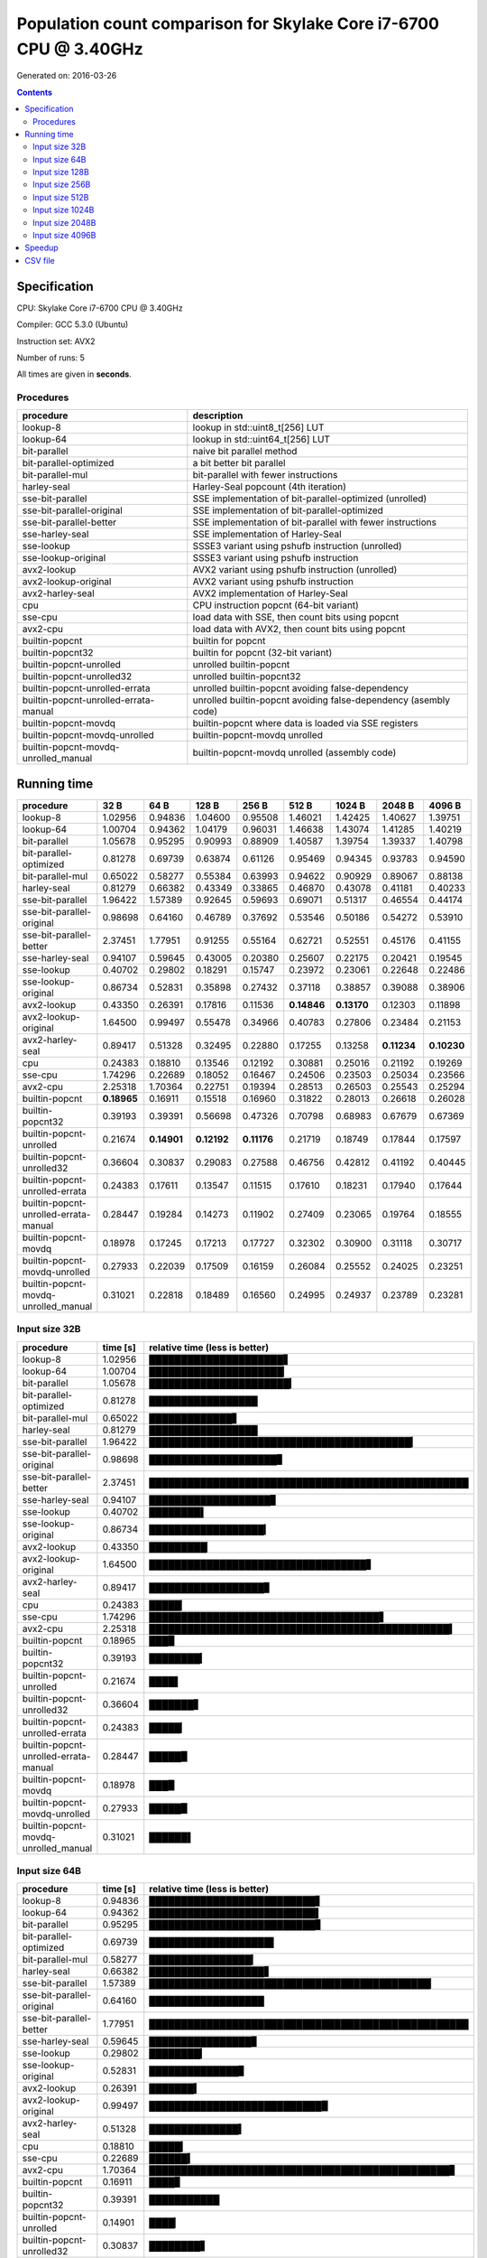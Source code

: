 ================================================================================
    Population count comparison for Skylake Core i7-6700 CPU @ 3.40GHz
================================================================================

Generated on: 2016-03-26

.. contents:: Contents


Specification
--------------------------------------------------

CPU: Skylake Core i7-6700 CPU @ 3.40GHz

Compiler: GCC 5.3.0 (Ubuntu)

Instruction set: AVX2

Number of runs: 5

All times are given in **seconds**.


Procedures
##############################

+---------------------------------------+------------------------------------------------------------------+
| procedure                             | description                                                      |
+=======================================+==================================================================+
| lookup-8                              | lookup in std::uint8_t[256] LUT                                  |
+---------------------------------------+------------------------------------------------------------------+
| lookup-64                             | lookup in std::uint64_t[256] LUT                                 |
+---------------------------------------+------------------------------------------------------------------+
| bit-parallel                          | naive bit parallel method                                        |
+---------------------------------------+------------------------------------------------------------------+
| bit-parallel-optimized                | a bit better bit parallel                                        |
+---------------------------------------+------------------------------------------------------------------+
| bit-parallel-mul                      | bit-parallel with fewer instructions                             |
+---------------------------------------+------------------------------------------------------------------+
| harley-seal                           | Harley-Seal popcount (4th iteration)                             |
+---------------------------------------+------------------------------------------------------------------+
| sse-bit-parallel                      | SSE implementation of bit-parallel-optimized (unrolled)          |
+---------------------------------------+------------------------------------------------------------------+
| sse-bit-parallel-original             | SSE implementation of bit-parallel-optimized                     |
+---------------------------------------+------------------------------------------------------------------+
| sse-bit-parallel-better               | SSE implementation of bit-parallel with fewer instructions       |
+---------------------------------------+------------------------------------------------------------------+
| sse-harley-seal                       | SSE implementation of Harley-Seal                                |
+---------------------------------------+------------------------------------------------------------------+
| sse-lookup                            | SSSE3 variant using pshufb instruction (unrolled)                |
+---------------------------------------+------------------------------------------------------------------+
| sse-lookup-original                   | SSSE3 variant using pshufb instruction                           |
+---------------------------------------+------------------------------------------------------------------+
| avx2-lookup                           | AVX2 variant using pshufb instruction (unrolled)                 |
+---------------------------------------+------------------------------------------------------------------+
| avx2-lookup-original                  | AVX2 variant using pshufb instruction                            |
+---------------------------------------+------------------------------------------------------------------+
| avx2-harley-seal                      | AVX2 implementation of Harley-Seal                               |
+---------------------------------------+------------------------------------------------------------------+
| cpu                                   | CPU instruction popcnt (64-bit variant)                          |
+---------------------------------------+------------------------------------------------------------------+
| sse-cpu                               | load data with SSE, then count bits using popcnt                 |
+---------------------------------------+------------------------------------------------------------------+
| avx2-cpu                              | load data with AVX2, then count bits using popcnt                |
+---------------------------------------+------------------------------------------------------------------+
| builtin-popcnt                        | builtin for popcnt                                               |
+---------------------------------------+------------------------------------------------------------------+
| builtin-popcnt32                      | builtin for popcnt (32-bit variant)                              |
+---------------------------------------+------------------------------------------------------------------+
| builtin-popcnt-unrolled               | unrolled builtin-popcnt                                          |
+---------------------------------------+------------------------------------------------------------------+
| builtin-popcnt-unrolled32             | unrolled builtin-popcnt32                                        |
+---------------------------------------+------------------------------------------------------------------+
| builtin-popcnt-unrolled-errata        | unrolled builtin-popcnt avoiding false-dependency                |
+---------------------------------------+------------------------------------------------------------------+
| builtin-popcnt-unrolled-errata-manual | unrolled builtin-popcnt avoiding false-dependency (asembly code) |
+---------------------------------------+------------------------------------------------------------------+
| builtin-popcnt-movdq                  | builtin-popcnt where data is loaded via SSE registers            |
+---------------------------------------+------------------------------------------------------------------+
| builtin-popcnt-movdq-unrolled         | builtin-popcnt-movdq unrolled                                    |
+---------------------------------------+------------------------------------------------------------------+
| builtin-popcnt-movdq-unrolled_manual  | builtin-popcnt-movdq unrolled (assembly code)                    |
+---------------------------------------+------------------------------------------------------------------+


Running time
--------------------------------------------------

+---------------------------------------+-------------+-------------+-------------+-------------+-------------+-------------+-------------+-------------+
| procedure                             | 32 B        | 64 B        | 128 B       | 256 B       | 512 B       | 1024 B      | 2048 B      | 4096 B      |
+=======================================+=============+=============+=============+=============+=============+=============+=============+=============+
| lookup-8                              | 1.02956     | 0.94836     | 1.04600     | 0.95508     | 1.46021     | 1.42425     | 1.40627     | 1.39751     |
+---------------------------------------+-------------+-------------+-------------+-------------+-------------+-------------+-------------+-------------+
| lookup-64                             | 1.00704     | 0.94362     | 1.04179     | 0.96031     | 1.46638     | 1.43074     | 1.41285     | 1.40219     |
+---------------------------------------+-------------+-------------+-------------+-------------+-------------+-------------+-------------+-------------+
| bit-parallel                          | 1.05678     | 0.95295     | 0.90993     | 0.88909     | 1.40587     | 1.39754     | 1.39337     | 1.40798     |
+---------------------------------------+-------------+-------------+-------------+-------------+-------------+-------------+-------------+-------------+
| bit-parallel-optimized                | 0.81278     | 0.69739     | 0.63874     | 0.61126     | 0.95469     | 0.94345     | 0.93783     | 0.94590     |
+---------------------------------------+-------------+-------------+-------------+-------------+-------------+-------------+-------------+-------------+
| bit-parallel-mul                      | 0.65022     | 0.58277     | 0.55384     | 0.63993     | 0.94622     | 0.90929     | 0.89067     | 0.88138     |
+---------------------------------------+-------------+-------------+-------------+-------------+-------------+-------------+-------------+-------------+
| harley-seal                           | 0.81279     | 0.66382     | 0.43349     | 0.33865     | 0.46870     | 0.43078     | 0.41181     | 0.40233     |
+---------------------------------------+-------------+-------------+-------------+-------------+-------------+-------------+-------------+-------------+
| sse-bit-parallel                      | 1.96422     | 1.57389     | 0.92645     | 0.59693     | 0.69071     | 0.51317     | 0.46554     | 0.44174     |
+---------------------------------------+-------------+-------------+-------------+-------------+-------------+-------------+-------------+-------------+
| sse-bit-parallel-original             | 0.98698     | 0.64160     | 0.46789     | 0.37692     | 0.53546     | 0.50186     | 0.54272     | 0.53910     |
+---------------------------------------+-------------+-------------+-------------+-------------+-------------+-------------+-------------+-------------+
| sse-bit-parallel-better               | 2.37451     | 1.77951     | 0.91255     | 0.55164     | 0.62721     | 0.52551     | 0.45176     | 0.41155     |
+---------------------------------------+-------------+-------------+-------------+-------------+-------------+-------------+-------------+-------------+
| sse-harley-seal                       | 0.94107     | 0.59645     | 0.43005     | 0.20380     | 0.25607     | 0.22175     | 0.20421     | 0.19545     |
+---------------------------------------+-------------+-------------+-------------+-------------+-------------+-------------+-------------+-------------+
| sse-lookup                            | 0.40702     | 0.29802     | 0.18291     | 0.15747     | 0.23972     | 0.23061     | 0.22648     | 0.22486     |
+---------------------------------------+-------------+-------------+-------------+-------------+-------------+-------------+-------------+-------------+
| sse-lookup-original                   | 0.86734     | 0.52831     | 0.35898     | 0.27432     | 0.37118     | 0.38857     | 0.39088     | 0.38906     |
+---------------------------------------+-------------+-------------+-------------+-------------+-------------+-------------+-------------+-------------+
| avx2-lookup                           | 0.43350     | 0.26391     | 0.17816     | 0.11536     | **0.14846** | **0.13170** | 0.12303     | 0.11898     |
+---------------------------------------+-------------+-------------+-------------+-------------+-------------+-------------+-------------+-------------+
| avx2-lookup-original                  | 1.64500     | 0.99497     | 0.55478     | 0.34966     | 0.40783     | 0.27806     | 0.23484     | 0.21153     |
+---------------------------------------+-------------+-------------+-------------+-------------+-------------+-------------+-------------+-------------+
| avx2-harley-seal                      | 0.89417     | 0.51328     | 0.32495     | 0.22880     | 0.17255     | 0.13258     | **0.11234** | **0.10230** |
+---------------------------------------+-------------+-------------+-------------+-------------+-------------+-------------+-------------+-------------+
| cpu                                   | 0.24383     | 0.18810     | 0.13546     | 0.12192     | 0.30881     | 0.25016     | 0.21192     | 0.19269     |
+---------------------------------------+-------------+-------------+-------------+-------------+-------------+-------------+-------------+-------------+
| sse-cpu                               | 1.74296     | 0.22689     | 0.18052     | 0.16467     | 0.24506     | 0.23503     | 0.25034     | 0.23566     |
+---------------------------------------+-------------+-------------+-------------+-------------+-------------+-------------+-------------+-------------+
| avx2-cpu                              | 2.25318     | 1.70364     | 0.22751     | 0.19394     | 0.28513     | 0.26503     | 0.25543     | 0.25294     |
+---------------------------------------+-------------+-------------+-------------+-------------+-------------+-------------+-------------+-------------+
| builtin-popcnt                        | **0.18965** | 0.16911     | 0.15518     | 0.16960     | 0.31822     | 0.28013     | 0.26618     | 0.26028     |
+---------------------------------------+-------------+-------------+-------------+-------------+-------------+-------------+-------------+-------------+
| builtin-popcnt32                      | 0.39193     | 0.39391     | 0.56698     | 0.47326     | 0.70798     | 0.68983     | 0.67679     | 0.67369     |
+---------------------------------------+-------------+-------------+-------------+-------------+-------------+-------------+-------------+-------------+
| builtin-popcnt-unrolled               | 0.21674     | **0.14901** | **0.12192** | **0.11176** | 0.21719     | 0.18749     | 0.17844     | 0.17597     |
+---------------------------------------+-------------+-------------+-------------+-------------+-------------+-------------+-------------+-------------+
| builtin-popcnt-unrolled32             | 0.36604     | 0.30837     | 0.29083     | 0.27588     | 0.46756     | 0.42812     | 0.41192     | 0.40445     |
+---------------------------------------+-------------+-------------+-------------+-------------+-------------+-------------+-------------+-------------+
| builtin-popcnt-unrolled-errata        | 0.24383     | 0.17611     | 0.13547     | 0.11515     | 0.17610     | 0.18231     | 0.17940     | 0.17644     |
+---------------------------------------+-------------+-------------+-------------+-------------+-------------+-------------+-------------+-------------+
| builtin-popcnt-unrolled-errata-manual | 0.28447     | 0.19284     | 0.14273     | 0.11902     | 0.27409     | 0.23065     | 0.19764     | 0.18555     |
+---------------------------------------+-------------+-------------+-------------+-------------+-------------+-------------+-------------+-------------+
| builtin-popcnt-movdq                  | 0.18978     | 0.17245     | 0.17213     | 0.17727     | 0.32302     | 0.30900     | 0.31118     | 0.30717     |
+---------------------------------------+-------------+-------------+-------------+-------------+-------------+-------------+-------------+-------------+
| builtin-popcnt-movdq-unrolled         | 0.27933     | 0.22039     | 0.17509     | 0.16159     | 0.26084     | 0.25552     | 0.24025     | 0.23251     |
+---------------------------------------+-------------+-------------+-------------+-------------+-------------+-------------+-------------+-------------+
| builtin-popcnt-movdq-unrolled_manual  | 0.31021     | 0.22818     | 0.18489     | 0.16560     | 0.24995     | 0.24937     | 0.23789     | 0.23281     |
+---------------------------------------+-------------+-------------+-------------+-------------+-------------+-------------+-------------+-------------+



Input size 32B
###########################################################

+---------------------------------------+----------+----------------------------------------------------+
| procedure                             | time [s] | relative time (less is better)                     |
+=======================================+==========+====================================================+
| lookup-8                              | 1.02956  | █████████████████████▋                             |
+---------------------------------------+----------+----------------------------------------------------+
| lookup-64                             | 1.00704  | █████████████████████▏                             |
+---------------------------------------+----------+----------------------------------------------------+
| bit-parallel                          | 1.05678  | ██████████████████████▎                            |
+---------------------------------------+----------+----------------------------------------------------+
| bit-parallel-optimized                | 0.81278  | █████████████████                                  |
+---------------------------------------+----------+----------------------------------------------------+
| bit-parallel-mul                      | 0.65022  | █████████████▋                                     |
+---------------------------------------+----------+----------------------------------------------------+
| harley-seal                           | 0.81279  | █████████████████                                  |
+---------------------------------------+----------+----------------------------------------------------+
| sse-bit-parallel                      | 1.96422  | █████████████████████████████████████████▎         |
+---------------------------------------+----------+----------------------------------------------------+
| sse-bit-parallel-original             | 0.98698  | ████████████████████▊                              |
+---------------------------------------+----------+----------------------------------------------------+
| sse-bit-parallel-better               | 2.37451  | ██████████████████████████████████████████████████ |
+---------------------------------------+----------+----------------------------------------------------+
| sse-harley-seal                       | 0.94107  | ███████████████████▊                               |
+---------------------------------------+----------+----------------------------------------------------+
| sse-lookup                            | 0.40702  | ████████▌                                          |
+---------------------------------------+----------+----------------------------------------------------+
| sse-lookup-original                   | 0.86734  | ██████████████████▎                                |
+---------------------------------------+----------+----------------------------------------------------+
| avx2-lookup                           | 0.43350  | █████████▏                                         |
+---------------------------------------+----------+----------------------------------------------------+
| avx2-lookup-original                  | 1.64500  | ██████████████████████████████████▋                |
+---------------------------------------+----------+----------------------------------------------------+
| avx2-harley-seal                      | 0.89417  | ██████████████████▊                                |
+---------------------------------------+----------+----------------------------------------------------+
| cpu                                   | 0.24383  | █████▏                                             |
+---------------------------------------+----------+----------------------------------------------------+
| sse-cpu                               | 1.74296  | ████████████████████████████████████▋              |
+---------------------------------------+----------+----------------------------------------------------+
| avx2-cpu                              | 2.25318  | ███████████████████████████████████████████████▍   |
+---------------------------------------+----------+----------------------------------------------------+
| builtin-popcnt                        | 0.18965  | ███▉                                               |
+---------------------------------------+----------+----------------------------------------------------+
| builtin-popcnt32                      | 0.39193  | ████████▎                                          |
+---------------------------------------+----------+----------------------------------------------------+
| builtin-popcnt-unrolled               | 0.21674  | ████▌                                              |
+---------------------------------------+----------+----------------------------------------------------+
| builtin-popcnt-unrolled32             | 0.36604  | ███████▋                                           |
+---------------------------------------+----------+----------------------------------------------------+
| builtin-popcnt-unrolled-errata        | 0.24383  | █████▏                                             |
+---------------------------------------+----------+----------------------------------------------------+
| builtin-popcnt-unrolled-errata-manual | 0.28447  | █████▉                                             |
+---------------------------------------+----------+----------------------------------------------------+
| builtin-popcnt-movdq                  | 0.18978  | ███▉                                               |
+---------------------------------------+----------+----------------------------------------------------+
| builtin-popcnt-movdq-unrolled         | 0.27933  | █████▉                                             |
+---------------------------------------+----------+----------------------------------------------------+
| builtin-popcnt-movdq-unrolled_manual  | 0.31021  | ██████▌                                            |
+---------------------------------------+----------+----------------------------------------------------+



Input size 64B
###########################################################

+---------------------------------------+----------+----------------------------------------------------+
| procedure                             | time [s] | relative time (less is better)                     |
+=======================================+==========+====================================================+
| lookup-8                              | 0.94836  | ██████████████████████████▋                        |
+---------------------------------------+----------+----------------------------------------------------+
| lookup-64                             | 0.94362  | ██████████████████████████▌                        |
+---------------------------------------+----------+----------------------------------------------------+
| bit-parallel                          | 0.95295  | ██████████████████████████▊                        |
+---------------------------------------+----------+----------------------------------------------------+
| bit-parallel-optimized                | 0.69739  | ███████████████████▌                               |
+---------------------------------------+----------+----------------------------------------------------+
| bit-parallel-mul                      | 0.58277  | ████████████████▎                                  |
+---------------------------------------+----------+----------------------------------------------------+
| harley-seal                           | 0.66382  | ██████████████████▋                                |
+---------------------------------------+----------+----------------------------------------------------+
| sse-bit-parallel                      | 1.57389  | ████████████████████████████████████████████▏      |
+---------------------------------------+----------+----------------------------------------------------+
| sse-bit-parallel-original             | 0.64160  | ██████████████████                                 |
+---------------------------------------+----------+----------------------------------------------------+
| sse-bit-parallel-better               | 1.77951  | ██████████████████████████████████████████████████ |
+---------------------------------------+----------+----------------------------------------------------+
| sse-harley-seal                       | 0.59645  | ████████████████▊                                  |
+---------------------------------------+----------+----------------------------------------------------+
| sse-lookup                            | 0.29802  | ████████▎                                          |
+---------------------------------------+----------+----------------------------------------------------+
| sse-lookup-original                   | 0.52831  | ██████████████▊                                    |
+---------------------------------------+----------+----------------------------------------------------+
| avx2-lookup                           | 0.26391  | ███████▍                                           |
+---------------------------------------+----------+----------------------------------------------------+
| avx2-lookup-original                  | 0.99497  | ███████████████████████████▉                       |
+---------------------------------------+----------+----------------------------------------------------+
| avx2-harley-seal                      | 0.51328  | ██████████████▍                                    |
+---------------------------------------+----------+----------------------------------------------------+
| cpu                                   | 0.18810  | █████▎                                             |
+---------------------------------------+----------+----------------------------------------------------+
| sse-cpu                               | 0.22689  | ██████▍                                            |
+---------------------------------------+----------+----------------------------------------------------+
| avx2-cpu                              | 1.70364  | ███████████████████████████████████████████████▊   |
+---------------------------------------+----------+----------------------------------------------------+
| builtin-popcnt                        | 0.16911  | ████▊                                              |
+---------------------------------------+----------+----------------------------------------------------+
| builtin-popcnt32                      | 0.39391  | ███████████                                        |
+---------------------------------------+----------+----------------------------------------------------+
| builtin-popcnt-unrolled               | 0.14901  | ████▏                                              |
+---------------------------------------+----------+----------------------------------------------------+
| builtin-popcnt-unrolled32             | 0.30837  | ████████▋                                          |
+---------------------------------------+----------+----------------------------------------------------+
| builtin-popcnt-unrolled-errata        | 0.17611  | ████▉                                              |
+---------------------------------------+----------+----------------------------------------------------+
| builtin-popcnt-unrolled-errata-manual | 0.19284  | █████▍                                             |
+---------------------------------------+----------+----------------------------------------------------+
| builtin-popcnt-movdq                  | 0.17245  | ████▊                                              |
+---------------------------------------+----------+----------------------------------------------------+
| builtin-popcnt-movdq-unrolled         | 0.22039  | ██████▏                                            |
+---------------------------------------+----------+----------------------------------------------------+
| builtin-popcnt-movdq-unrolled_manual  | 0.22818  | ██████▍                                            |
+---------------------------------------+----------+----------------------------------------------------+



Input size 128B
###########################################################

+---------------------------------------+----------+----------------------------------------------------+
| procedure                             | time [s] | relative time (less is better)                     |
+=======================================+==========+====================================================+
| lookup-8                              | 1.04600  | ██████████████████████████████████████████████████ |
+---------------------------------------+----------+----------------------------------------------------+
| lookup-64                             | 1.04179  | █████████████████████████████████████████████████▊ |
+---------------------------------------+----------+----------------------------------------------------+
| bit-parallel                          | 0.90993  | ███████████████████████████████████████████▍       |
+---------------------------------------+----------+----------------------------------------------------+
| bit-parallel-optimized                | 0.63874  | ██████████████████████████████▌                    |
+---------------------------------------+----------+----------------------------------------------------+
| bit-parallel-mul                      | 0.55384  | ██████████████████████████▍                        |
+---------------------------------------+----------+----------------------------------------------------+
| harley-seal                           | 0.43349  | ████████████████████▋                              |
+---------------------------------------+----------+----------------------------------------------------+
| sse-bit-parallel                      | 0.92645  | ████████████████████████████████████████████▎      |
+---------------------------------------+----------+----------------------------------------------------+
| sse-bit-parallel-original             | 0.46789  | ██████████████████████▎                            |
+---------------------------------------+----------+----------------------------------------------------+
| sse-bit-parallel-better               | 0.91255  | ███████████████████████████████████████████▌       |
+---------------------------------------+----------+----------------------------------------------------+
| sse-harley-seal                       | 0.43005  | ████████████████████▌                              |
+---------------------------------------+----------+----------------------------------------------------+
| sse-lookup                            | 0.18291  | ████████▋                                          |
+---------------------------------------+----------+----------------------------------------------------+
| sse-lookup-original                   | 0.35898  | █████████████████▏                                 |
+---------------------------------------+----------+----------------------------------------------------+
| avx2-lookup                           | 0.17816  | ████████▌                                          |
+---------------------------------------+----------+----------------------------------------------------+
| avx2-lookup-original                  | 0.55478  | ██████████████████████████▌                        |
+---------------------------------------+----------+----------------------------------------------------+
| avx2-harley-seal                      | 0.32495  | ███████████████▌                                   |
+---------------------------------------+----------+----------------------------------------------------+
| cpu                                   | 0.13546  | ██████▍                                            |
+---------------------------------------+----------+----------------------------------------------------+
| sse-cpu                               | 0.18052  | ████████▋                                          |
+---------------------------------------+----------+----------------------------------------------------+
| avx2-cpu                              | 0.22751  | ██████████▉                                        |
+---------------------------------------+----------+----------------------------------------------------+
| builtin-popcnt                        | 0.15518  | ███████▍                                           |
+---------------------------------------+----------+----------------------------------------------------+
| builtin-popcnt32                      | 0.56698  | ███████████████████████████                        |
+---------------------------------------+----------+----------------------------------------------------+
| builtin-popcnt-unrolled               | 0.12192  | █████▊                                             |
+---------------------------------------+----------+----------------------------------------------------+
| builtin-popcnt-unrolled32             | 0.29083  | █████████████▉                                     |
+---------------------------------------+----------+----------------------------------------------------+
| builtin-popcnt-unrolled-errata        | 0.13547  | ██████▍                                            |
+---------------------------------------+----------+----------------------------------------------------+
| builtin-popcnt-unrolled-errata-manual | 0.14273  | ██████▊                                            |
+---------------------------------------+----------+----------------------------------------------------+
| builtin-popcnt-movdq                  | 0.17213  | ████████▏                                          |
+---------------------------------------+----------+----------------------------------------------------+
| builtin-popcnt-movdq-unrolled         | 0.17509  | ████████▎                                          |
+---------------------------------------+----------+----------------------------------------------------+
| builtin-popcnt-movdq-unrolled_manual  | 0.18489  | ████████▊                                          |
+---------------------------------------+----------+----------------------------------------------------+



Input size 256B
###########################################################

+---------------------------------------+----------+----------------------------------------------------+
| procedure                             | time [s] | relative time (less is better)                     |
+=======================================+==========+====================================================+
| lookup-8                              | 0.95508  | █████████████████████████████████████████████████▋ |
+---------------------------------------+----------+----------------------------------------------------+
| lookup-64                             | 0.96031  | ██████████████████████████████████████████████████ |
+---------------------------------------+----------+----------------------------------------------------+
| bit-parallel                          | 0.88909  | ██████████████████████████████████████████████▎    |
+---------------------------------------+----------+----------------------------------------------------+
| bit-parallel-optimized                | 0.61126  | ███████████████████████████████▊                   |
+---------------------------------------+----------+----------------------------------------------------+
| bit-parallel-mul                      | 0.63993  | █████████████████████████████████▎                 |
+---------------------------------------+----------+----------------------------------------------------+
| harley-seal                           | 0.33865  | █████████████████▋                                 |
+---------------------------------------+----------+----------------------------------------------------+
| sse-bit-parallel                      | 0.59693  | ███████████████████████████████                    |
+---------------------------------------+----------+----------------------------------------------------+
| sse-bit-parallel-original             | 0.37692  | ███████████████████▋                               |
+---------------------------------------+----------+----------------------------------------------------+
| sse-bit-parallel-better               | 0.55164  | ████████████████████████████▋                      |
+---------------------------------------+----------+----------------------------------------------------+
| sse-harley-seal                       | 0.20380  | ██████████▌                                        |
+---------------------------------------+----------+----------------------------------------------------+
| sse-lookup                            | 0.15747  | ████████▏                                          |
+---------------------------------------+----------+----------------------------------------------------+
| sse-lookup-original                   | 0.27432  | ██████████████▎                                    |
+---------------------------------------+----------+----------------------------------------------------+
| avx2-lookup                           | 0.11536  | ██████                                             |
+---------------------------------------+----------+----------------------------------------------------+
| avx2-lookup-original                  | 0.34966  | ██████████████████▏                                |
+---------------------------------------+----------+----------------------------------------------------+
| avx2-harley-seal                      | 0.22880  | ███████████▉                                       |
+---------------------------------------+----------+----------------------------------------------------+
| cpu                                   | 0.12192  | ██████▎                                            |
+---------------------------------------+----------+----------------------------------------------------+
| sse-cpu                               | 0.16467  | ████████▌                                          |
+---------------------------------------+----------+----------------------------------------------------+
| avx2-cpu                              | 0.19394  | ██████████                                         |
+---------------------------------------+----------+----------------------------------------------------+
| builtin-popcnt                        | 0.16960  | ████████▊                                          |
+---------------------------------------+----------+----------------------------------------------------+
| builtin-popcnt32                      | 0.47326  | ████████████████████████▋                          |
+---------------------------------------+----------+----------------------------------------------------+
| builtin-popcnt-unrolled               | 0.11176  | █████▊                                             |
+---------------------------------------+----------+----------------------------------------------------+
| builtin-popcnt-unrolled32             | 0.27588  | ██████████████▎                                    |
+---------------------------------------+----------+----------------------------------------------------+
| builtin-popcnt-unrolled-errata        | 0.11515  | █████▉                                             |
+---------------------------------------+----------+----------------------------------------------------+
| builtin-popcnt-unrolled-errata-manual | 0.11902  | ██████▏                                            |
+---------------------------------------+----------+----------------------------------------------------+
| builtin-popcnt-movdq                  | 0.17727  | █████████▏                                         |
+---------------------------------------+----------+----------------------------------------------------+
| builtin-popcnt-movdq-unrolled         | 0.16159  | ████████▍                                          |
+---------------------------------------+----------+----------------------------------------------------+
| builtin-popcnt-movdq-unrolled_manual  | 0.16560  | ████████▌                                          |
+---------------------------------------+----------+----------------------------------------------------+



Input size 512B
###########################################################

+---------------------------------------+----------+----------------------------------------------------+
| procedure                             | time [s] | relative time (less is better)                     |
+=======================================+==========+====================================================+
| lookup-8                              | 1.46021  | █████████████████████████████████████████████████▊ |
+---------------------------------------+----------+----------------------------------------------------+
| lookup-64                             | 1.46638  | ██████████████████████████████████████████████████ |
+---------------------------------------+----------+----------------------------------------------------+
| bit-parallel                          | 1.40587  | ███████████████████████████████████████████████▉   |
+---------------------------------------+----------+----------------------------------------------------+
| bit-parallel-optimized                | 0.95469  | ████████████████████████████████▌                  |
+---------------------------------------+----------+----------------------------------------------------+
| bit-parallel-mul                      | 0.94622  | ████████████████████████████████▎                  |
+---------------------------------------+----------+----------------------------------------------------+
| harley-seal                           | 0.46870  | ███████████████▉                                   |
+---------------------------------------+----------+----------------------------------------------------+
| sse-bit-parallel                      | 0.69071  | ███████████████████████▌                           |
+---------------------------------------+----------+----------------------------------------------------+
| sse-bit-parallel-original             | 0.53546  | ██████████████████▎                                |
+---------------------------------------+----------+----------------------------------------------------+
| sse-bit-parallel-better               | 0.62721  | █████████████████████▍                             |
+---------------------------------------+----------+----------------------------------------------------+
| sse-harley-seal                       | 0.25607  | ████████▋                                          |
+---------------------------------------+----------+----------------------------------------------------+
| sse-lookup                            | 0.23972  | ████████▏                                          |
+---------------------------------------+----------+----------------------------------------------------+
| sse-lookup-original                   | 0.37118  | ████████████▋                                      |
+---------------------------------------+----------+----------------------------------------------------+
| avx2-lookup                           | 0.14846  | █████                                              |
+---------------------------------------+----------+----------------------------------------------------+
| avx2-lookup-original                  | 0.40783  | █████████████▉                                     |
+---------------------------------------+----------+----------------------------------------------------+
| avx2-harley-seal                      | 0.17255  | █████▉                                             |
+---------------------------------------+----------+----------------------------------------------------+
| cpu                                   | 0.30881  | ██████████▌                                        |
+---------------------------------------+----------+----------------------------------------------------+
| sse-cpu                               | 0.24506  | ████████▎                                          |
+---------------------------------------+----------+----------------------------------------------------+
| avx2-cpu                              | 0.28513  | █████████▋                                         |
+---------------------------------------+----------+----------------------------------------------------+
| builtin-popcnt                        | 0.31822  | ██████████▊                                        |
+---------------------------------------+----------+----------------------------------------------------+
| builtin-popcnt32                      | 0.70798  | ████████████████████████▏                          |
+---------------------------------------+----------+----------------------------------------------------+
| builtin-popcnt-unrolled               | 0.21719  | ███████▍                                           |
+---------------------------------------+----------+----------------------------------------------------+
| builtin-popcnt-unrolled32             | 0.46756  | ███████████████▉                                   |
+---------------------------------------+----------+----------------------------------------------------+
| builtin-popcnt-unrolled-errata        | 0.17610  | ██████                                             |
+---------------------------------------+----------+----------------------------------------------------+
| builtin-popcnt-unrolled-errata-manual | 0.27409  | █████████▎                                         |
+---------------------------------------+----------+----------------------------------------------------+
| builtin-popcnt-movdq                  | 0.32302  | ███████████                                        |
+---------------------------------------+----------+----------------------------------------------------+
| builtin-popcnt-movdq-unrolled         | 0.26084  | ████████▉                                          |
+---------------------------------------+----------+----------------------------------------------------+
| builtin-popcnt-movdq-unrolled_manual  | 0.24995  | ████████▌                                          |
+---------------------------------------+----------+----------------------------------------------------+



Input size 1024B
###########################################################

+---------------------------------------+----------+----------------------------------------------------+
| procedure                             | time [s] | relative time (less is better)                     |
+=======================================+==========+====================================================+
| lookup-8                              | 1.42425  | █████████████████████████████████████████████████▊ |
+---------------------------------------+----------+----------------------------------------------------+
| lookup-64                             | 1.43074  | ██████████████████████████████████████████████████ |
+---------------------------------------+----------+----------------------------------------------------+
| bit-parallel                          | 1.39754  | ████████████████████████████████████████████████▊  |
+---------------------------------------+----------+----------------------------------------------------+
| bit-parallel-optimized                | 0.94345  | ████████████████████████████████▉                  |
+---------------------------------------+----------+----------------------------------------------------+
| bit-parallel-mul                      | 0.90929  | ███████████████████████████████▊                   |
+---------------------------------------+----------+----------------------------------------------------+
| harley-seal                           | 0.43078  | ███████████████                                    |
+---------------------------------------+----------+----------------------------------------------------+
| sse-bit-parallel                      | 0.51317  | █████████████████▉                                 |
+---------------------------------------+----------+----------------------------------------------------+
| sse-bit-parallel-original             | 0.50186  | █████████████████▌                                 |
+---------------------------------------+----------+----------------------------------------------------+
| sse-bit-parallel-better               | 0.52551  | ██████████████████▎                                |
+---------------------------------------+----------+----------------------------------------------------+
| sse-harley-seal                       | 0.22175  | ███████▋                                           |
+---------------------------------------+----------+----------------------------------------------------+
| sse-lookup                            | 0.23061  | ████████                                           |
+---------------------------------------+----------+----------------------------------------------------+
| sse-lookup-original                   | 0.38857  | █████████████▌                                     |
+---------------------------------------+----------+----------------------------------------------------+
| avx2-lookup                           | 0.13170  | ████▌                                              |
+---------------------------------------+----------+----------------------------------------------------+
| avx2-lookup-original                  | 0.27806  | █████████▋                                         |
+---------------------------------------+----------+----------------------------------------------------+
| avx2-harley-seal                      | 0.13258  | ████▋                                              |
+---------------------------------------+----------+----------------------------------------------------+
| cpu                                   | 0.25016  | ████████▋                                          |
+---------------------------------------+----------+----------------------------------------------------+
| sse-cpu                               | 0.23503  | ████████▏                                          |
+---------------------------------------+----------+----------------------------------------------------+
| avx2-cpu                              | 0.26503  | █████████▎                                         |
+---------------------------------------+----------+----------------------------------------------------+
| builtin-popcnt                        | 0.28013  | █████████▊                                         |
+---------------------------------------+----------+----------------------------------------------------+
| builtin-popcnt32                      | 0.68983  | ████████████████████████                           |
+---------------------------------------+----------+----------------------------------------------------+
| builtin-popcnt-unrolled               | 0.18749  | ██████▌                                            |
+---------------------------------------+----------+----------------------------------------------------+
| builtin-popcnt-unrolled32             | 0.42812  | ██████████████▉                                    |
+---------------------------------------+----------+----------------------------------------------------+
| builtin-popcnt-unrolled-errata        | 0.18231  | ██████▎                                            |
+---------------------------------------+----------+----------------------------------------------------+
| builtin-popcnt-unrolled-errata-manual | 0.23065  | ████████                                           |
+---------------------------------------+----------+----------------------------------------------------+
| builtin-popcnt-movdq                  | 0.30900  | ██████████▊                                        |
+---------------------------------------+----------+----------------------------------------------------+
| builtin-popcnt-movdq-unrolled         | 0.25552  | ████████▉                                          |
+---------------------------------------+----------+----------------------------------------------------+
| builtin-popcnt-movdq-unrolled_manual  | 0.24937  | ████████▋                                          |
+---------------------------------------+----------+----------------------------------------------------+



Input size 2048B
###########################################################

+---------------------------------------+----------+----------------------------------------------------+
| procedure                             | time [s] | relative time (less is better)                     |
+=======================================+==========+====================================================+
| lookup-8                              | 1.40627  | █████████████████████████████████████████████████▊ |
+---------------------------------------+----------+----------------------------------------------------+
| lookup-64                             | 1.41285  | ██████████████████████████████████████████████████ |
+---------------------------------------+----------+----------------------------------------------------+
| bit-parallel                          | 1.39337  | █████████████████████████████████████████████████▎ |
+---------------------------------------+----------+----------------------------------------------------+
| bit-parallel-optimized                | 0.93783  | █████████████████████████████████▏                 |
+---------------------------------------+----------+----------------------------------------------------+
| bit-parallel-mul                      | 0.89067  | ███████████████████████████████▌                   |
+---------------------------------------+----------+----------------------------------------------------+
| harley-seal                           | 0.41181  | ██████████████▌                                    |
+---------------------------------------+----------+----------------------------------------------------+
| sse-bit-parallel                      | 0.46554  | ████████████████▍                                  |
+---------------------------------------+----------+----------------------------------------------------+
| sse-bit-parallel-original             | 0.54272  | ███████████████████▏                               |
+---------------------------------------+----------+----------------------------------------------------+
| sse-bit-parallel-better               | 0.45176  | ███████████████▉                                   |
+---------------------------------------+----------+----------------------------------------------------+
| sse-harley-seal                       | 0.20421  | ███████▏                                           |
+---------------------------------------+----------+----------------------------------------------------+
| sse-lookup                            | 0.22648  | ████████                                           |
+---------------------------------------+----------+----------------------------------------------------+
| sse-lookup-original                   | 0.39088  | █████████████▊                                     |
+---------------------------------------+----------+----------------------------------------------------+
| avx2-lookup                           | 0.12303  | ████▎                                              |
+---------------------------------------+----------+----------------------------------------------------+
| avx2-lookup-original                  | 0.23484  | ████████▎                                          |
+---------------------------------------+----------+----------------------------------------------------+
| avx2-harley-seal                      | 0.11234  | ███▉                                               |
+---------------------------------------+----------+----------------------------------------------------+
| cpu                                   | 0.21192  | ███████▍                                           |
+---------------------------------------+----------+----------------------------------------------------+
| sse-cpu                               | 0.25034  | ████████▊                                          |
+---------------------------------------+----------+----------------------------------------------------+
| avx2-cpu                              | 0.25543  | █████████                                          |
+---------------------------------------+----------+----------------------------------------------------+
| builtin-popcnt                        | 0.26618  | █████████▍                                         |
+---------------------------------------+----------+----------------------------------------------------+
| builtin-popcnt32                      | 0.67679  | ███████████████████████▉                           |
+---------------------------------------+----------+----------------------------------------------------+
| builtin-popcnt-unrolled               | 0.17844  | ██████▎                                            |
+---------------------------------------+----------+----------------------------------------------------+
| builtin-popcnt-unrolled32             | 0.41192  | ██████████████▌                                    |
+---------------------------------------+----------+----------------------------------------------------+
| builtin-popcnt-unrolled-errata        | 0.17940  | ██████▎                                            |
+---------------------------------------+----------+----------------------------------------------------+
| builtin-popcnt-unrolled-errata-manual | 0.19764  | ██████▉                                            |
+---------------------------------------+----------+----------------------------------------------------+
| builtin-popcnt-movdq                  | 0.31118  | ███████████                                        |
+---------------------------------------+----------+----------------------------------------------------+
| builtin-popcnt-movdq-unrolled         | 0.24025  | ████████▌                                          |
+---------------------------------------+----------+----------------------------------------------------+
| builtin-popcnt-movdq-unrolled_manual  | 0.23789  | ████████▍                                          |
+---------------------------------------+----------+----------------------------------------------------+



Input size 4096B
###########################################################

+---------------------------------------+----------+----------------------------------------------------+
| procedure                             | time [s] | relative time (less is better)                     |
+=======================================+==========+====================================================+
| lookup-8                              | 1.39751  | █████████████████████████████████████████████████▋ |
+---------------------------------------+----------+----------------------------------------------------+
| lookup-64                             | 1.40219  | █████████████████████████████████████████████████▊ |
+---------------------------------------+----------+----------------------------------------------------+
| bit-parallel                          | 1.40798  | ██████████████████████████████████████████████████ |
+---------------------------------------+----------+----------------------------------------------------+
| bit-parallel-optimized                | 0.94590  | █████████████████████████████████▌                 |
+---------------------------------------+----------+----------------------------------------------------+
| bit-parallel-mul                      | 0.88138  | ███████████████████████████████▎                   |
+---------------------------------------+----------+----------------------------------------------------+
| harley-seal                           | 0.40233  | ██████████████▎                                    |
+---------------------------------------+----------+----------------------------------------------------+
| sse-bit-parallel                      | 0.44174  | ███████████████▋                                   |
+---------------------------------------+----------+----------------------------------------------------+
| sse-bit-parallel-original             | 0.53910  | ███████████████████▏                               |
+---------------------------------------+----------+----------------------------------------------------+
| sse-bit-parallel-better               | 0.41155  | ██████████████▌                                    |
+---------------------------------------+----------+----------------------------------------------------+
| sse-harley-seal                       | 0.19545  | ██████▉                                            |
+---------------------------------------+----------+----------------------------------------------------+
| sse-lookup                            | 0.22486  | ███████▉                                           |
+---------------------------------------+----------+----------------------------------------------------+
| sse-lookup-original                   | 0.38906  | █████████████▊                                     |
+---------------------------------------+----------+----------------------------------------------------+
| avx2-lookup                           | 0.11898  | ████▏                                              |
+---------------------------------------+----------+----------------------------------------------------+
| avx2-lookup-original                  | 0.21153  | ███████▌                                           |
+---------------------------------------+----------+----------------------------------------------------+
| avx2-harley-seal                      | 0.10230  | ███▋                                               |
+---------------------------------------+----------+----------------------------------------------------+
| cpu                                   | 0.19269  | ██████▊                                            |
+---------------------------------------+----------+----------------------------------------------------+
| sse-cpu                               | 0.23566  | ████████▎                                          |
+---------------------------------------+----------+----------------------------------------------------+
| avx2-cpu                              | 0.25294  | ████████▉                                          |
+---------------------------------------+----------+----------------------------------------------------+
| builtin-popcnt                        | 0.26028  | █████████▏                                         |
+---------------------------------------+----------+----------------------------------------------------+
| builtin-popcnt32                      | 0.67369  | ███████████████████████▉                           |
+---------------------------------------+----------+----------------------------------------------------+
| builtin-popcnt-unrolled               | 0.17597  | ██████▏                                            |
+---------------------------------------+----------+----------------------------------------------------+
| builtin-popcnt-unrolled32             | 0.40445  | ██████████████▎                                    |
+---------------------------------------+----------+----------------------------------------------------+
| builtin-popcnt-unrolled-errata        | 0.17644  | ██████▎                                            |
+---------------------------------------+----------+----------------------------------------------------+
| builtin-popcnt-unrolled-errata-manual | 0.18555  | ██████▌                                            |
+---------------------------------------+----------+----------------------------------------------------+
| builtin-popcnt-movdq                  | 0.30717  | ██████████▉                                        |
+---------------------------------------+----------+----------------------------------------------------+
| builtin-popcnt-movdq-unrolled         | 0.23251  | ████████▎                                          |
+---------------------------------------+----------+----------------------------------------------------+
| builtin-popcnt-movdq-unrolled_manual  | 0.23281  | ████████▎                                          |
+---------------------------------------+----------+----------------------------------------------------+




Speedup
--------------------------------------------------

+---------------------------------------+------+------+-------+-------+-------+--------+--------+--------+
| procedure                             | 32 B | 64 B | 128 B | 256 B | 512 B | 1024 B | 2048 B | 4096 B |
+=======================================+======+======+=======+=======+=======+========+========+========+
| lookup-8                              | 1.00 | 1.00 | 1.00  | 1.00  | 1.00  | 1.00   | 1.00   | 1.00   |
+---------------------------------------+------+------+-------+-------+-------+--------+--------+--------+
| lookup-64                             | 1.02 | 1.01 | 1.00  | 0.99  | 1.00  | 1.00   | 1.00   | 1.00   |
+---------------------------------------+------+------+-------+-------+-------+--------+--------+--------+
| bit-parallel                          | 0.97 | 1.00 | 1.15  | 1.07  | 1.04  | 1.02   | 1.01   | 0.99   |
+---------------------------------------+------+------+-------+-------+-------+--------+--------+--------+
| bit-parallel-optimized                | 1.27 | 1.36 | 1.64  | 1.56  | 1.53  | 1.51   | 1.50   | 1.48   |
+---------------------------------------+------+------+-------+-------+-------+--------+--------+--------+
| bit-parallel-mul                      | 1.58 | 1.63 | 1.89  | 1.49  | 1.54  | 1.57   | 1.58   | 1.59   |
+---------------------------------------+------+------+-------+-------+-------+--------+--------+--------+
| harley-seal                           | 1.27 | 1.43 | 2.41  | 2.82  | 3.12  | 3.31   | 3.41   | 3.47   |
+---------------------------------------+------+------+-------+-------+-------+--------+--------+--------+
| sse-bit-parallel                      | 0.52 | 0.60 | 1.13  | 1.60  | 2.11  | 2.78   | 3.02   | 3.16   |
+---------------------------------------+------+------+-------+-------+-------+--------+--------+--------+
| sse-bit-parallel-original             | 1.04 | 1.48 | 2.24  | 2.53  | 2.73  | 2.84   | 2.59   | 2.59   |
+---------------------------------------+------+------+-------+-------+-------+--------+--------+--------+
| sse-bit-parallel-better               | 0.43 | 0.53 | 1.15  | 1.73  | 2.33  | 2.71   | 3.11   | 3.40   |
+---------------------------------------+------+------+-------+-------+-------+--------+--------+--------+
| sse-harley-seal                       | 1.09 | 1.59 | 2.43  | 4.69  | 5.70  | 6.42   | 6.89   | 7.15   |
+---------------------------------------+------+------+-------+-------+-------+--------+--------+--------+
| sse-lookup                            | 2.53 | 3.18 | 5.72  | 6.07  | 6.09  | 6.18   | 6.21   | 6.22   |
+---------------------------------------+------+------+-------+-------+-------+--------+--------+--------+
| sse-lookup-original                   | 1.19 | 1.80 | 2.91  | 3.48  | 3.93  | 3.67   | 3.60   | 3.59   |
+---------------------------------------+------+------+-------+-------+-------+--------+--------+--------+
| avx2-lookup                           | 2.38 | 3.59 | 5.87  | 8.28  | 9.84  | 10.81  | 11.43  | 11.75  |
+---------------------------------------+------+------+-------+-------+-------+--------+--------+--------+
| avx2-lookup-original                  | 0.63 | 0.95 | 1.89  | 2.73  | 3.58  | 5.12   | 5.99   | 6.61   |
+---------------------------------------+------+------+-------+-------+-------+--------+--------+--------+
| avx2-harley-seal                      | 1.15 | 1.85 | 3.22  | 4.17  | 8.46  | 10.74  | 12.52  | 13.66  |
+---------------------------------------+------+------+-------+-------+-------+--------+--------+--------+
| cpu                                   | 4.22 | 5.04 | 7.72  | 7.83  | 4.73  | 5.69   | 6.64   | 7.25   |
+---------------------------------------+------+------+-------+-------+-------+--------+--------+--------+
| sse-cpu                               | 0.59 | 4.18 | 5.79  | 5.80  | 5.96  | 6.06   | 5.62   | 5.93   |
+---------------------------------------+------+------+-------+-------+-------+--------+--------+--------+
| avx2-cpu                              | 0.46 | 0.56 | 4.60  | 4.92  | 5.12  | 5.37   | 5.51   | 5.53   |
+---------------------------------------+------+------+-------+-------+-------+--------+--------+--------+
| builtin-popcnt                        | 5.43 | 5.61 | 6.74  | 5.63  | 4.59  | 5.08   | 5.28   | 5.37   |
+---------------------------------------+------+------+-------+-------+-------+--------+--------+--------+
| builtin-popcnt32                      | 2.63 | 2.41 | 1.84  | 2.02  | 2.06  | 2.06   | 2.08   | 2.07   |
+---------------------------------------+------+------+-------+-------+-------+--------+--------+--------+
| builtin-popcnt-unrolled               | 4.75 | 6.36 | 8.58  | 8.55  | 6.72  | 7.60   | 7.88   | 7.94   |
+---------------------------------------+------+------+-------+-------+-------+--------+--------+--------+
| builtin-popcnt-unrolled32             | 2.81 | 3.08 | 3.60  | 3.46  | 3.12  | 3.33   | 3.41   | 3.46   |
+---------------------------------------+------+------+-------+-------+-------+--------+--------+--------+
| builtin-popcnt-unrolled-errata        | 4.22 | 5.38 | 7.72  | 8.29  | 8.29  | 7.81   | 7.84   | 7.92   |
+---------------------------------------+------+------+-------+-------+-------+--------+--------+--------+
| builtin-popcnt-unrolled-errata-manual | 3.62 | 4.92 | 7.33  | 8.02  | 5.33  | 6.17   | 7.12   | 7.53   |
+---------------------------------------+------+------+-------+-------+-------+--------+--------+--------+
| builtin-popcnt-movdq                  | 5.43 | 5.50 | 6.08  | 5.39  | 4.52  | 4.61   | 4.52   | 4.55   |
+---------------------------------------+------+------+-------+-------+-------+--------+--------+--------+
| builtin-popcnt-movdq-unrolled         | 3.69 | 4.30 | 5.97  | 5.91  | 5.60  | 5.57   | 5.85   | 6.01   |
+---------------------------------------+------+------+-------+-------+-------+--------+--------+--------+
| builtin-popcnt-movdq-unrolled_manual  | 3.32 | 4.16 | 5.66  | 5.77  | 5.84  | 5.71   | 5.91   | 6.00   |
+---------------------------------------+------+------+-------+-------+-------+--------+--------+--------+


CSV file
--------------------------------------------------

Download `skylake-i7-6700-gcc5.3.0-avx2.csv <skylake-i7-6700-gcc5.3.0-avx2.csv>`_
